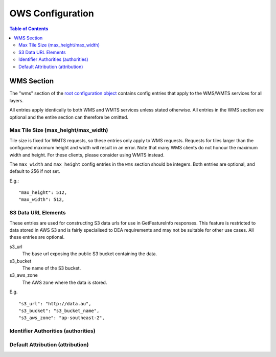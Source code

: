 =================
OWS Configuration
=================

.. contents:: Table of Contents

WMS Section
--------------

The "wms" section of the `root configuration object
<configuration.rst>`_
contains config entries that apply
to the WMS/WMTS services for all layers.

All entries apply identically to both WMS and WMTS services unless
stated otherwise. All entries in the WMS section are optional and the
entire section can therefore be omitted.

Max Tile Size (max_height/max_width)
=======================================

Tile size is fixed for WMTS requests, so these entries only apply to
WMS requests.   Requests for tiles larger than the configured maximum
height and width will result in an error.  Note that many WMS clients
do not honour the maximum width and height.  For these clients, please
consider using WMTS instead.

The ``max_width`` and ``max_height`` config entries in the ``wms`` section
should be integers.  Both entries are optional, and default to 256 if
not set.

E.g.:

::

   "max_height": 512,
   "max_width": 512,

S3 Data URL Elements
====================

These entries are used for constructing S3 data urls for use in GetFeatureInfo
responses.  This feature is restricted to data stored in AWS S3 and is fairly
specialised to DEA requirements and may not be suitable for other use cases.  All
these entries are optional.

s3_url
   The base url exposing the public S3 bucket containing the data.

s3_bucket
   The name of the S3 bucket.

s3_aws_zone
   The AWS zone where the data is stored.

E.g.

::

        "s3_url": "http://data.au",
        "s3_bucket": "s3_bucket_name",
        "s3_aws_zone": "ap-southeast-2",

Identifier Authorities (authorities)
====================================

Default Attribution (attribution)
=================================






